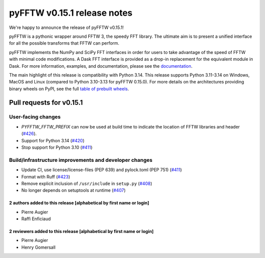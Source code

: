 pyFFTW v0.15.1 release notes
============================

We're happy to announce the release of pyFFTW v0.15.1!

pyFFTW is a pythonic wrapper around FFTW 3, the speedy FFT library. The
ultimate aim is to present a unified interface for all the possible transforms
that FFTW can perform.

pyFFTW implements the NumPy and SciPy FFT interfaces in order for users to take
advantage of the speed of FFTW with minimal code modifications. A Dask FFT
interface is provided as a drop-in replacement for the equivalent module in
Dask. For more information, examples, and documentation, please see
the `documentation <https://pyfftw.readthedocs.io/en/latest/>`_.

The main highlight of this release is compatibility with Python 3.14.
This release supports Python 3.11-3.14 on Windows, MacOS and Linux
(compared to Python 3.10-3.13 for pyFFTW 0.15.0). For more details
on the architectures providing binary wheels on PyPI, see the
full `table of prebuilt wheels <https://github.com/pyFFTW/pyFFTW#wheels>`_.

Pull requests for v0.15.1
*************************

User-facing changes
~~~~~~~~~~~~~~~~~~~

- `PYFFTW_FFTW_PREFIX` can now be used at build time to indicate the location
  of FFTW libraries and header (`#426 <https://github.com/pyFFTW/pyFFTW/pull/426>`_).

- Support for Python 3.14 (`#420 <https://github.com/pyFFTW/pyFFTW/pull/420>`_)

- Stop support for Python 3.10 (`#411 <https://github.com/pyFFTW/pyFFTW/pull/411>`_)

Build/infrastructure improvements and developer changes
~~~~~~~~~~~~~~~~~~~~~~~~~~~~~~~~~~~~~~~~~~~~~~~~~~~~~~~

- Update CI, use license/license-files (PEP 639) and pylock.toml (PEP 751) (`#411 <https://github.com/pyFFTW/pyFFTW/pull/411>`_)
- Format with Ruff (`#423 <https://github.com/pyFFTW/pyFFTW/pull/423>`_)
- Remove explicit inclusion of ``/usr/include`` in ``setup.py`` (`#408 <https://github.com/pyFFTW/pyFFTW/pull/408>`_)
- No longer depends on setuptools at runtime (`#407 <https://github.com/pyFFTW/pyFFTW/pull/407>`_)

2 authors added to this release [alphabetical by first name or login]
---------------------------------------------------------------------

- Pierre Augier
- Raffi Enficiaud

2 reviewers added to this release [alphabetical by first name or login]
-----------------------------------------------------------------------

- Pierre Augier
- Henry Gomersall
